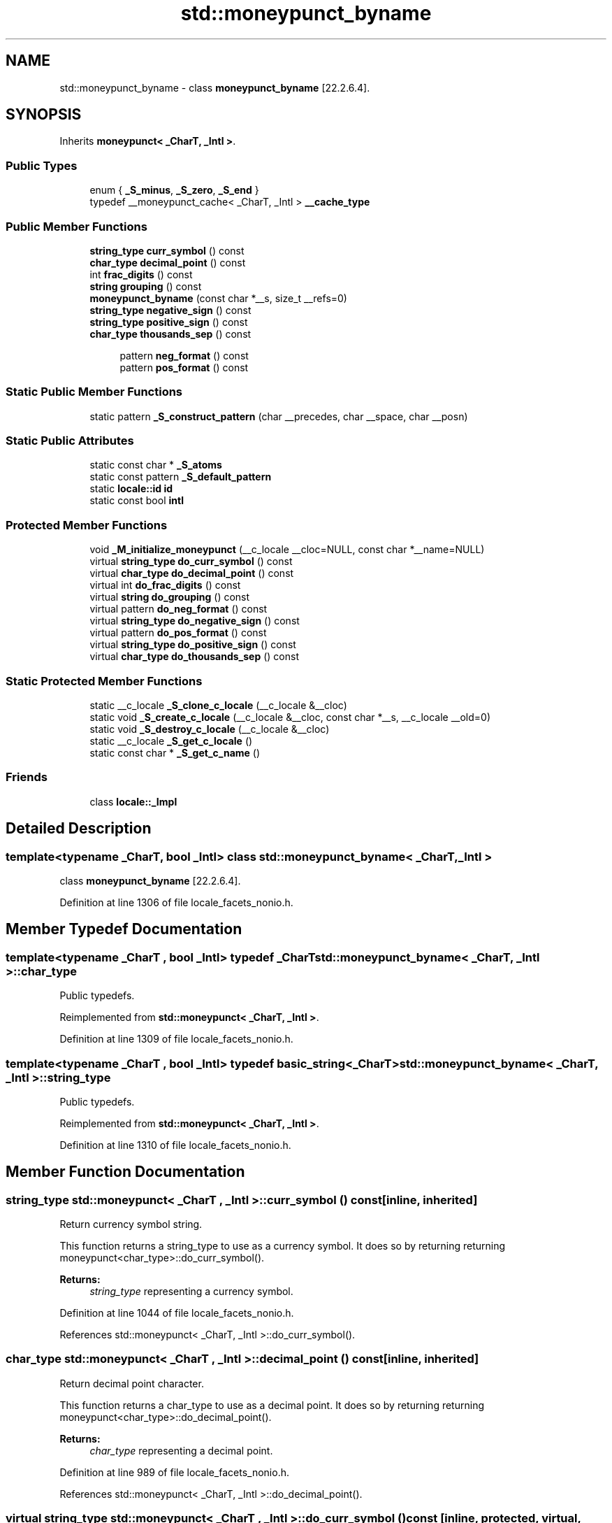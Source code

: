 .TH "std::moneypunct_byname" 3 "21 Apr 2009" "libstdc++" \" -*- nroff -*-
.ad l
.nh
.SH NAME
std::moneypunct_byname \- class \fBmoneypunct_byname\fP [22.2.6.4].  

.PP
.SH SYNOPSIS
.br
.PP
Inherits \fBmoneypunct< _CharT, _Intl >\fP.
.PP
.SS "Public Types"

.in +1c
.ti -1c
.RI "enum { \fB_S_minus\fP, \fB_S_zero\fP, \fB_S_end\fP }"
.br
.ti -1c
.RI "typedef __moneypunct_cache< _CharT, _Intl > \fB__cache_type\fP"
.br
.SS "Public Member Functions"

.in +1c
.ti -1c
.RI "\fBstring_type\fP \fBcurr_symbol\fP () const"
.br
.ti -1c
.RI "\fBchar_type\fP \fBdecimal_point\fP () const"
.br
.ti -1c
.RI "int \fBfrac_digits\fP () const"
.br
.ti -1c
.RI "\fBstring\fP \fBgrouping\fP () const"
.br
.ti -1c
.RI "\fBmoneypunct_byname\fP (const char *__s, size_t __refs=0)"
.br
.ti -1c
.RI "\fBstring_type\fP \fBnegative_sign\fP () const"
.br
.ti -1c
.RI "\fBstring_type\fP \fBpositive_sign\fP () const"
.br
.ti -1c
.RI "\fBchar_type\fP \fBthousands_sep\fP () const"
.br
.in -1c
.PP
.RI "\fB\fP"
.br

.in +1c
.in +1c
.ti -1c
.RI "pattern \fBneg_format\fP () const"
.br
.ti -1c
.RI "pattern \fBpos_format\fP () const"
.br
.in -1c
.in -1c
.SS "Static Public Member Functions"

.in +1c
.ti -1c
.RI "static pattern \fB_S_construct_pattern\fP (char __precedes, char __space, char __posn)"
.br
.in -1c
.SS "Static Public Attributes"

.in +1c
.ti -1c
.RI "static const char * \fB_S_atoms\fP"
.br
.ti -1c
.RI "static const pattern \fB_S_default_pattern\fP"
.br
.ti -1c
.RI "static \fBlocale::id\fP \fBid\fP"
.br
.ti -1c
.RI "static const bool \fBintl\fP"
.br
.in -1c
.SS "Protected Member Functions"

.in +1c
.ti -1c
.RI "void \fB_M_initialize_moneypunct\fP (__c_locale __cloc=NULL, const char *__name=NULL)"
.br
.ti -1c
.RI "virtual \fBstring_type\fP \fBdo_curr_symbol\fP () const"
.br
.ti -1c
.RI "virtual \fBchar_type\fP \fBdo_decimal_point\fP () const"
.br
.ti -1c
.RI "virtual int \fBdo_frac_digits\fP () const"
.br
.ti -1c
.RI "virtual \fBstring\fP \fBdo_grouping\fP () const"
.br
.ti -1c
.RI "virtual pattern \fBdo_neg_format\fP () const"
.br
.ti -1c
.RI "virtual \fBstring_type\fP \fBdo_negative_sign\fP () const"
.br
.ti -1c
.RI "virtual pattern \fBdo_pos_format\fP () const"
.br
.ti -1c
.RI "virtual \fBstring_type\fP \fBdo_positive_sign\fP () const"
.br
.ti -1c
.RI "virtual \fBchar_type\fP \fBdo_thousands_sep\fP () const"
.br
.in -1c
.SS "Static Protected Member Functions"

.in +1c
.ti -1c
.RI "static __c_locale \fB_S_clone_c_locale\fP (__c_locale &__cloc)"
.br
.ti -1c
.RI "static void \fB_S_create_c_locale\fP (__c_locale &__cloc, const char *__s, __c_locale __old=0)"
.br
.ti -1c
.RI "static void \fB_S_destroy_c_locale\fP (__c_locale &__cloc)"
.br
.ti -1c
.RI "static __c_locale \fB_S_get_c_locale\fP ()"
.br
.ti -1c
.RI "static const char * \fB_S_get_c_name\fP ()"
.br
.in -1c
.SS "Friends"

.in +1c
.ti -1c
.RI "class \fBlocale::_Impl\fP"
.br
.in -1c
.SH "Detailed Description"
.PP 

.SS "template<typename _CharT, bool _Intl> class std::moneypunct_byname< _CharT, _Intl >"
class \fBmoneypunct_byname\fP [22.2.6.4]. 
.PP
Definition at line 1306 of file locale_facets_nonio.h.
.SH "Member Typedef Documentation"
.PP 
.SS "template<typename _CharT , bool _Intl> typedef _CharT \fBstd::moneypunct_byname\fP< _CharT, _Intl >::\fBchar_type\fP"
.PP
Public typedefs. 
.PP
Reimplemented from \fBstd::moneypunct< _CharT, _Intl >\fP.
.PP
Definition at line 1309 of file locale_facets_nonio.h.
.SS "template<typename _CharT , bool _Intl> typedef \fBbasic_string\fP<_CharT> \fBstd::moneypunct_byname\fP< _CharT, _Intl >::\fBstring_type\fP"
.PP
Public typedefs. 
.PP
Reimplemented from \fBstd::moneypunct< _CharT, _Intl >\fP.
.PP
Definition at line 1310 of file locale_facets_nonio.h.
.SH "Member Function Documentation"
.PP 
.SS "\fBstring_type\fP \fBstd::moneypunct\fP< _CharT , _Intl >::curr_symbol () const\fC [inline, inherited]\fP"
.PP
Return currency symbol string. 
.PP
This function returns a string_type to use as a currency symbol. It does so by returning returning moneypunct<char_type>::do_curr_symbol().
.PP
\fBReturns:\fP
.RS 4
\fIstring_type\fP representing a currency symbol. 
.RE
.PP

.PP
Definition at line 1044 of file locale_facets_nonio.h.
.PP
References std::moneypunct< _CharT, _Intl >::do_curr_symbol().
.SS "\fBchar_type\fP \fBstd::moneypunct\fP< _CharT , _Intl >::decimal_point () const\fC [inline, inherited]\fP"
.PP
Return decimal point character. 
.PP
This function returns a char_type to use as a decimal point. It does so by returning returning moneypunct<char_type>::do_decimal_point().
.PP
\fBReturns:\fP
.RS 4
\fIchar_type\fP representing a decimal point. 
.RE
.PP

.PP
Definition at line 989 of file locale_facets_nonio.h.
.PP
References std::moneypunct< _CharT, _Intl >::do_decimal_point().
.SS "virtual \fBstring_type\fP \fBstd::moneypunct\fP< _CharT , _Intl >::do_curr_symbol () const\fC [inline, protected, virtual, inherited]\fP"
.PP
Return currency symbol string. 
.PP
This function returns a string_type to use as a currency symbol. This function is a hook for derived classes to change the value returned. 
.PP
\fBSee also:\fP
.RS 4
curr_symbol() for details.
.RE
.PP
\fBReturns:\fP
.RS 4
\fIstring_type\fP representing a currency symbol. 
.RE
.PP

.PP
Definition at line 1189 of file locale_facets_nonio.h.
.SS "virtual \fBchar_type\fP \fBstd::moneypunct\fP< _CharT , _Intl >::do_decimal_point () const\fC [inline, protected, virtual, inherited]\fP"
.PP
Return decimal point character. 
.PP
Returns a char_type to use as a decimal point. This function is a hook for derived classes to change the value returned.
.PP
\fBReturns:\fP
.RS 4
\fIchar_type\fP representing a decimal point. 
.RE
.PP

.PP
Definition at line 1151 of file locale_facets_nonio.h.
.SS "virtual int \fBstd::moneypunct\fP< _CharT , _Intl >::do_frac_digits () const\fC [inline, protected, virtual, inherited]\fP"
.PP
Return number of digits in fraction. 
.PP
This function returns the exact number of digits that make up the fractional part of a money amount. This function is a hook for derived classes to change the value returned. 
.PP
\fBSee also:\fP
.RS 4
frac_digits() for details.
.RE
.PP
\fBReturns:\fP
.RS 4
Number of digits in amount fraction. 
.RE
.PP

.PP
Definition at line 1229 of file locale_facets_nonio.h.
.SS "virtual \fBstring\fP \fBstd::moneypunct\fP< _CharT , _Intl >::do_grouping () const\fC [inline, protected, virtual, inherited]\fP"
.PP
Return grouping specification. 
.PP
Returns a string representing groupings for the integer part of a number. This function is a hook for derived classes to change the value returned. 
.PP
\fBSee also:\fP
.RS 4
grouping() for details.
.RE
.PP
\fBReturns:\fP
.RS 4
String representing grouping specification. 
.RE
.PP

.PP
Definition at line 1176 of file locale_facets_nonio.h.
.SS "virtual pattern \fBstd::moneypunct\fP< _CharT , _Intl >::do_neg_format () const\fC [inline, protected, virtual, inherited]\fP"
.PP
Return pattern for money values. 
.PP
This function returns a pattern describing the formatting of a negative valued money amount. This function is a hook for derived classes to change the value returned. 
.PP
\fBSee also:\fP
.RS 4
neg_format() for details.
.RE
.PP
\fBReturns:\fP
.RS 4
Pattern for money values. 
.RE
.PP

.PP
Definition at line 1257 of file locale_facets_nonio.h.
.SS "virtual \fBstring_type\fP \fBstd::moneypunct\fP< _CharT , _Intl >::do_negative_sign () const\fC [inline, protected, virtual, inherited]\fP"
.PP
Return negative sign string. 
.PP
This function returns a string_type to use as a sign for negative amounts. This function is a hook for derived classes to change the value returned. 
.PP
\fBSee also:\fP
.RS 4
negative_sign() for details.
.RE
.PP
\fBReturns:\fP
.RS 4
\fIstring_type\fP representing a negative sign. 
.RE
.PP

.PP
Definition at line 1215 of file locale_facets_nonio.h.
.SS "virtual pattern \fBstd::moneypunct\fP< _CharT , _Intl >::do_pos_format () const\fC [inline, protected, virtual, inherited]\fP"
.PP
Return pattern for money values. 
.PP
This function returns a pattern describing the formatting of a positive valued money amount. This function is a hook for derived classes to change the value returned. 
.PP
\fBSee also:\fP
.RS 4
pos_format() for details.
.RE
.PP
\fBReturns:\fP
.RS 4
Pattern for money values. 
.RE
.PP

.PP
Definition at line 1243 of file locale_facets_nonio.h.
.SS "virtual \fBstring_type\fP \fBstd::moneypunct\fP< _CharT , _Intl >::do_positive_sign () const\fC [inline, protected, virtual, inherited]\fP"
.PP
Return positive sign string. 
.PP
This function returns a string_type to use as a sign for positive amounts. This function is a hook for derived classes to change the value returned. 
.PP
\fBSee also:\fP
.RS 4
positive_sign() for details.
.RE
.PP
\fBReturns:\fP
.RS 4
\fIstring_type\fP representing a positive sign. 
.RE
.PP

.PP
Definition at line 1202 of file locale_facets_nonio.h.
.SS "virtual \fBchar_type\fP \fBstd::moneypunct\fP< _CharT , _Intl >::do_thousands_sep () const\fC [inline, protected, virtual, inherited]\fP"
.PP
Return thousands separator character. 
.PP
Returns a char_type to use as a thousands separator. This function is a hook for derived classes to change the value returned.
.PP
\fBReturns:\fP
.RS 4
\fIchar_type\fP representing a thousands separator. 
.RE
.PP

.PP
Definition at line 1163 of file locale_facets_nonio.h.
.SS "int \fBstd::moneypunct\fP< _CharT , _Intl >::frac_digits () const\fC [inline, inherited]\fP"
.PP
Return number of digits in fraction. 
.PP
This function returns the exact number of digits that make up the fractional part of a money amount. It does so by returning returning moneypunct<char_type>::do_frac_digits().
.PP
The fractional part of a money amount is optional. But if it is present, there must be frac_digits() digits.
.PP
\fBReturns:\fP
.RS 4
Number of digits in amount fraction. 
.RE
.PP

.PP
Definition at line 1094 of file locale_facets_nonio.h.
.PP
References std::moneypunct< _CharT, _Intl >::do_frac_digits().
.SS "\fBstring\fP \fBstd::moneypunct\fP< _CharT , _Intl >::grouping () const\fC [inline, inherited]\fP"
.PP
Return grouping specification. 
.PP
This function returns a string representing groupings for the integer part of an amount. Groupings indicate where thousands separators should be inserted.
.PP
Each char in the return string is interpret as an integer rather than a character. These numbers represent the number of digits in a group. The first char in the string represents the number of digits in the least significant group. If a char is negative, it indicates an unlimited number of digits for the group. If more chars from the string are required to group a number, the last char is used repeatedly.
.PP
For example, if the grouping() returns '\\003\\002' and is applied to the number 123456789, this corresponds to 12,34,56,789. Note that if the string was '32', this would put more than 50 digits into the least significant group if the character set is ASCII.
.PP
The string is returned by calling moneypunct<char_type>::do_grouping().
.PP
\fBReturns:\fP
.RS 4
string representing grouping specification. 
.RE
.PP

.PP
Definition at line 1031 of file locale_facets_nonio.h.
.PP
References std::moneypunct< _CharT, _Intl >::do_grouping().
.SS "pattern \fBstd::moneypunct\fP< _CharT , _Intl >::neg_format () const\fC [inline, inherited]\fP"
.PP
Return pattern for money values. 
.PP
This function returns a pattern describing the formatting of a positive or negative valued money amount. It does so by returning returning moneypunct<char_type>::do_pos_format() or moneypunct<char_type>::do_neg_format().
.PP
The pattern has 4 fields describing the ordering of symbol, sign, value, and none or space. There must be one of each in the pattern. The none and space enums may not appear in the first field and space may not appear in the final field.
.PP
The parts of a money string must appear in the order indicated by the fields of the pattern. The symbol field indicates that the value of curr_symbol() may be present. The sign field indicates that the value of positive_sign() or negative_sign() must be present. The value field indicates that the absolute value of the money amount is present. none indicates 0 or more whitespace characters, except at the end, where it permits no whitespace. space indicates that 1 or more whitespace characters must be present.
.PP
For example, for the US locale and pos_format() pattern {symbol,sign,value,none}, curr_symbol() == '$' positive_sign() == '+', and value 10.01, and options set to force the symbol, the corresponding string is '$+10.01'.
.PP
\fBReturns:\fP
.RS 4
Pattern for money values. 
.RE
.PP

.PP
Definition at line 1133 of file locale_facets_nonio.h.
.PP
References std::moneypunct< _CharT, _Intl >::do_neg_format().
.SS "\fBstring_type\fP \fBstd::moneypunct\fP< _CharT , _Intl >::negative_sign () const\fC [inline, inherited]\fP"
.PP
Return negative sign string. 
.PP
This function returns a string_type to use as a sign for negative amounts. It does so by returning returning moneypunct<char_type>::do_negative_sign().
.PP
If the return value contains more than one character, the first character appears in the position indicated by neg_format() and the remainder appear at the end of the formatted string.
.PP
\fBReturns:\fP
.RS 4
\fIstring_type\fP representing a negative sign. 
.RE
.PP

.PP
Definition at line 1078 of file locale_facets_nonio.h.
.PP
References std::moneypunct< _CharT, _Intl >::do_negative_sign().
.SS "pattern \fBstd::moneypunct\fP< _CharT , _Intl >::pos_format () const\fC [inline, inherited]\fP"
.PP
Return pattern for money values. 
.PP
This function returns a pattern describing the formatting of a positive or negative valued money amount. It does so by returning returning moneypunct<char_type>::do_pos_format() or moneypunct<char_type>::do_neg_format().
.PP
The pattern has 4 fields describing the ordering of symbol, sign, value, and none or space. There must be one of each in the pattern. The none and space enums may not appear in the first field and space may not appear in the final field.
.PP
The parts of a money string must appear in the order indicated by the fields of the pattern. The symbol field indicates that the value of curr_symbol() may be present. The sign field indicates that the value of positive_sign() or negative_sign() must be present. The value field indicates that the absolute value of the money amount is present. none indicates 0 or more whitespace characters, except at the end, where it permits no whitespace. space indicates that 1 or more whitespace characters must be present.
.PP
For example, for the US locale and pos_format() pattern {symbol,sign,value,none}, curr_symbol() == '$' positive_sign() == '+', and value 10.01, and options set to force the symbol, the corresponding string is '$+10.01'.
.PP
\fBReturns:\fP
.RS 4
Pattern for money values. 
.RE
.PP

.PP
Definition at line 1129 of file locale_facets_nonio.h.
.PP
References std::moneypunct< _CharT, _Intl >::do_pos_format().
.SS "\fBstring_type\fP \fBstd::moneypunct\fP< _CharT , _Intl >::positive_sign () const\fC [inline, inherited]\fP"
.PP
Return positive sign string. 
.PP
This function returns a string_type to use as a sign for positive amounts. It does so by returning returning moneypunct<char_type>::do_positive_sign().
.PP
If the return value contains more than one character, the first character appears in the position indicated by pos_format() and the remainder appear at the end of the formatted string.
.PP
\fBReturns:\fP
.RS 4
\fIstring_type\fP representing a positive sign. 
.RE
.PP

.PP
Definition at line 1061 of file locale_facets_nonio.h.
.PP
References std::moneypunct< _CharT, _Intl >::do_positive_sign().
.SS "\fBchar_type\fP \fBstd::moneypunct\fP< _CharT , _Intl >::thousands_sep () const\fC [inline, inherited]\fP"
.PP
Return thousands separator character. 
.PP
This function returns a char_type to use as a thousands separator. It does so by returning returning moneypunct<char_type>::do_thousands_sep().
.PP
\fBReturns:\fP
.RS 4
char_type representing a thousands separator. 
.RE
.PP

.PP
Definition at line 1002 of file locale_facets_nonio.h.
.PP
References std::moneypunct< _CharT, _Intl >::do_thousands_sep().
.SH "Member Data Documentation"
.PP 
.SS "\fBlocale::id\fP \fBstd::moneypunct\fP< _CharT , _Intl >::\fBid\fP\fC [static, inherited]\fP"
.PP
Numpunct facet id. 
.PP
Definition at line 938 of file locale_facets_nonio.h.
.SS "template<typename _CharT , bool _Intl> const bool \fBstd::moneypunct_byname\fP< _CharT, _Intl >::\fBintl\fP\fC [inline, static]\fP"
.PP
This value is provided by the standard, but no reason for its existence. 
.PP
Reimplemented from \fBstd::moneypunct< _CharT, _Intl >\fP.
.PP
Definition at line 1312 of file locale_facets_nonio.h.

.SH "Author"
.PP 
Generated automatically by Doxygen for libstdc++ from the source code.
